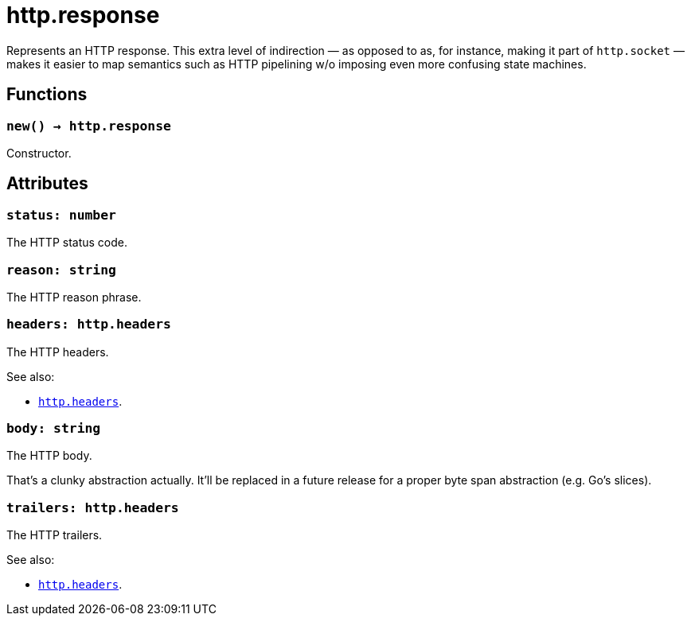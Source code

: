 = http.response

ifeval::["{doctype}" == "manpage"]

== Name

Emilua - Lua execution engine

== Description

endif::[]

Represents an HTTP response. This extra level of indirection — as opposed to as,
for instance, making it part of `http.socket` — makes it easier to map semantics
such as HTTP pipelining w/o imposing even more confusing state machines.

== Functions

=== `new() -> http.response`

Constructor.

== Attributes

=== `status: number`

The HTTP status code.

=== `reason: string`

The HTTP reason phrase.

=== `headers: http.headers`

The HTTP headers.

.See also:

* link:../http.headers[`http.headers`].

=== `body: string`

The HTTP body.

That's a clunky abstraction actually. It'll be replaced in a future release for
a proper byte span abstraction (e.g. Go's slices).

=== `trailers: http.headers`

The HTTP trailers.

.See also:

* link:../http.headers[`http.headers`].
